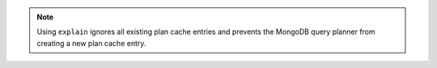 .. note::

   Using ``explain`` ignores all existing plan cache entries and prevents 
   the MongoDB query planner from creating a new plan cache entry.